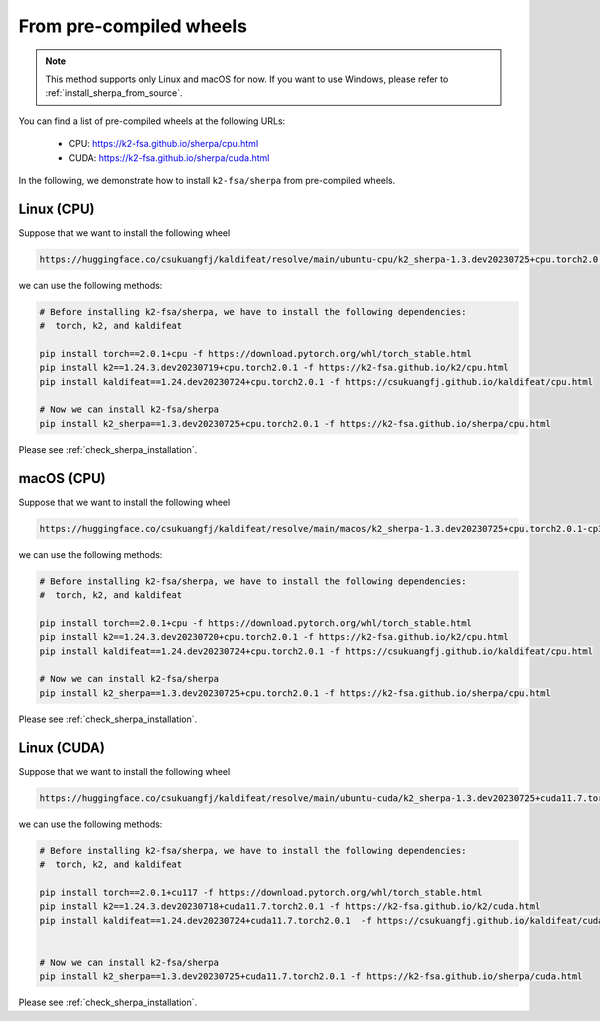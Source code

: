 .. _install_sherpa_from_pre_compiled_wheels:

From pre-compiled wheels
========================

.. note::

   This method supports only Linux and macOS for now. If you want to
   use Windows, please refer to :ref:`install_sherpa_from_source`.

You can find a list of pre-compiled wheels at the following URLs:

  - CPU: `<https://k2-fsa.github.io/sherpa/cpu.html>`_
  - CUDA: `<https://k2-fsa.github.io/sherpa/cuda.html>`_

In the following, we demonstrate how to install ``k2-fsa/sherpa`` from
pre-compiled wheels.

Linux (CPU)
-----------

Suppose that we want to install the following wheel

.. code-block:: bash

   https://huggingface.co/csukuangfj/kaldifeat/resolve/main/ubuntu-cpu/k2_sherpa-1.3.dev20230725+cpu.torch2.0.1-cp311-cp311-manylinux_2_17_x86_64.manylinux2014_x86_64.whl

we can use the following methods:

.. code-block:: bash

   # Before installing k2-fsa/sherpa, we have to install the following dependencies:
   #  torch, k2, and kaldifeat

   pip install torch==2.0.1+cpu -f https://download.pytorch.org/whl/torch_stable.html
   pip install k2==1.24.3.dev20230719+cpu.torch2.0.1 -f https://k2-fsa.github.io/k2/cpu.html
   pip install kaldifeat==1.24.dev20230724+cpu.torch2.0.1 -f https://csukuangfj.github.io/kaldifeat/cpu.html

   # Now we can install k2-fsa/sherpa
   pip install k2_sherpa==1.3.dev20230725+cpu.torch2.0.1 -f https://k2-fsa.github.io/sherpa/cpu.html

Please see :ref:`check_sherpa_installation`.

macOS (CPU)
-----------

Suppose that we want to install the following wheel

.. code-block:: bash

   https://huggingface.co/csukuangfj/kaldifeat/resolve/main/macos/k2_sherpa-1.3.dev20230725+cpu.torch2.0.1-cp311-cp311-macosx_10_9_x86_64.whl

we can use the following methods:

.. code-block:: bash

   # Before installing k2-fsa/sherpa, we have to install the following dependencies:
   #  torch, k2, and kaldifeat

   pip install torch==2.0.1+cpu -f https://download.pytorch.org/whl/torch_stable.html
   pip install k2==1.24.3.dev20230720+cpu.torch2.0.1 -f https://k2-fsa.github.io/k2/cpu.html
   pip install kaldifeat==1.24.dev20230724+cpu.torch2.0.1 -f https://csukuangfj.github.io/kaldifeat/cpu.html

   # Now we can install k2-fsa/sherpa
   pip install k2_sherpa==1.3.dev20230725+cpu.torch2.0.1 -f https://k2-fsa.github.io/sherpa/cpu.html

Please see :ref:`check_sherpa_installation`.

Linux (CUDA)
------------

Suppose that we want to install the following wheel

.. code-block:: bash

   https://huggingface.co/csukuangfj/kaldifeat/resolve/main/ubuntu-cuda/k2_sherpa-1.3.dev20230725+cuda11.7.torch2.0.1-cp311-cp311-manylinux_2_17_x86_64.manylinux2014_x86_64.whl

we can use the following methods:

.. code-block:: bash

   # Before installing k2-fsa/sherpa, we have to install the following dependencies:
   #  torch, k2, and kaldifeat

   pip install torch==2.0.1+cu117 -f https://download.pytorch.org/whl/torch_stable.html
   pip install k2==1.24.3.dev20230718+cuda11.7.torch2.0.1 -f https://k2-fsa.github.io/k2/cuda.html
   pip install kaldifeat==1.24.dev20230724+cuda11.7.torch2.0.1  -f https://csukuangfj.github.io/kaldifeat/cuda.html


   # Now we can install k2-fsa/sherpa
   pip install k2_sherpa==1.3.dev20230725+cuda11.7.torch2.0.1 -f https://k2-fsa.github.io/sherpa/cuda.html

Please see :ref:`check_sherpa_installation`.
